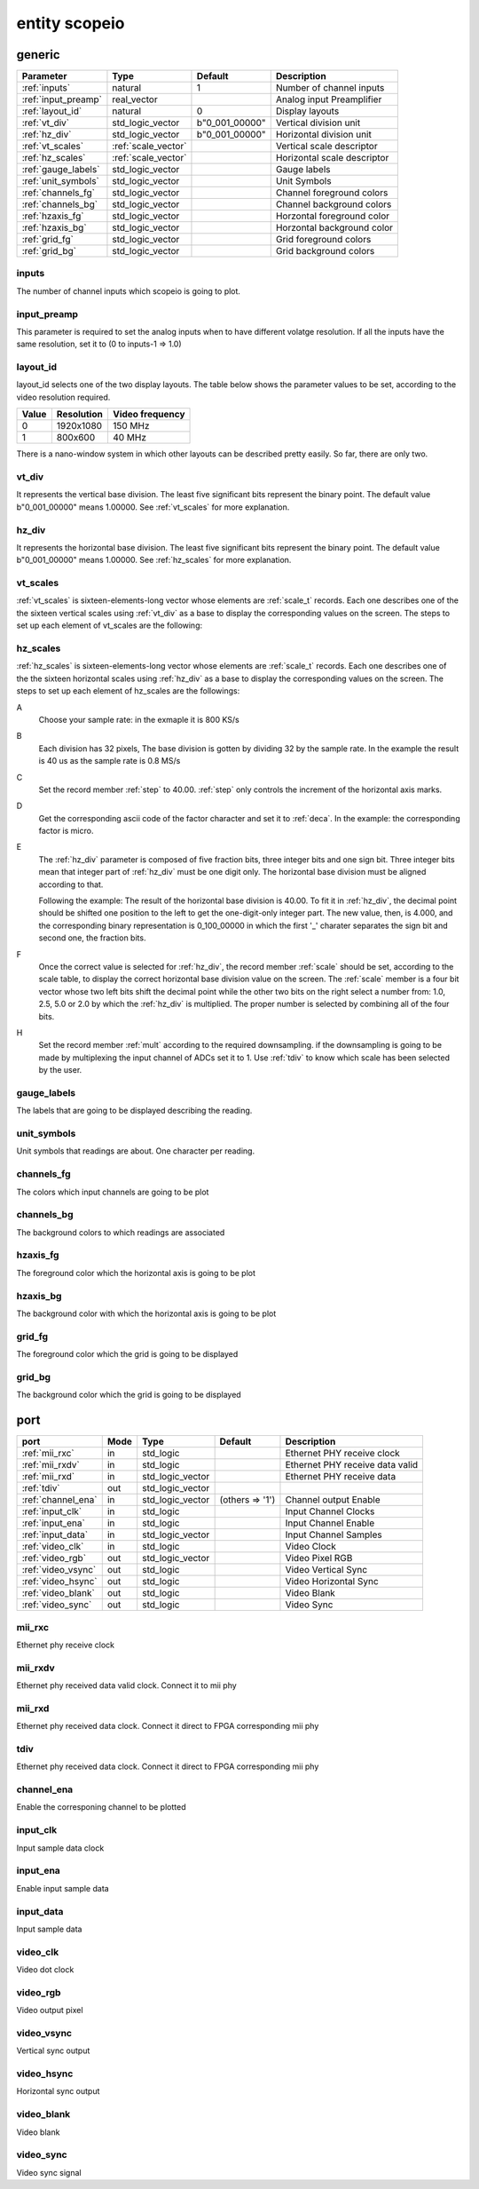 entity scopeio
==============

.. comment: .. raw:: html
    <object with="80" data="input_data.svg" type="image/svg+xml"></object>

.. image:: scopeio.svg
   :target: images/scopeio.svg

generic
-------

=================== =================== ============== ===========================
Parameter           Type                Default        Description
=================== =================== ============== ===========================
:ref:`inputs`       natural             1              Number of channel inputs
:ref:`input_preamp` real_vector                        Analog input Preamplifier  
:ref:`layout_id`    natural             0              Display layouts 
:ref:`vt_div`       std_logic_vector    b"0_001_00000" Vertical division unit
:ref:`hz_div`       std_logic_vector    b"0_001_00000" Horizontal division unit
:ref:`vt_scales`    :ref:`scale_vector`                Vertical scale descriptor
:ref:`hz_scales`    :ref:`scale_vector`                Horizontal scale descriptor 
:ref:`gauge_labels` std_logic_vector                   Gauge labels
:ref:`unit_symbols` std_logic_vector                   Unit Symbols
:ref:`channels_fg`  std_logic_vector                   Channel foreground colors
:ref:`channels_bg`  std_logic_vector                   Channel background colors
:ref:`hzaxis_fg`    std_logic_vector                   Horzontal foreground color
:ref:`hzaxis_bg`    std_logic_vector                   Horzontal background color
:ref:`grid_fg`      std_logic_vector                   Grid foreground colors
:ref:`grid_bg`      std_logic_vector                   Grid background colors
=================== =================== ============== ===========================

.. _inputs:

inputs
~~~~~~

The number of channel inputs which scopeio is going to plot.

.. _input_preamp:

input_preamp
~~~~~~~~~~~~

This parameter is required to set the analog inputs when to have different
volatge resolution. If all the inputs have the same resolution, set it to
(0 to inputs-1 => 1.0)

.. _layout_id:

layout_id
~~~~~~~~~

layout_id selects one of the two display layouts. The table below shows the
parameter values to be set, according to the video resolution required.

===== ========== ===============
Value Resolution Video frequency
===== ========== ===============
    0  1920x1080         150 MHz
    1    800x600          40 MHz
===== ========== ===============

There is a nano-window system in which other layouts can be described pretty
easily. So far, there are only two.

.. _vt_div:

vt_div
~~~~~~

It represents the vertical base division. The least five significant bits
represent the binary point. The default value b"0_001_00000" means 1.00000.
See :ref:`vt_scales` for more explanation.

.. _hz_div:

hz_div
~~~~~~

It represents the horizontal base division. The least five significant bits
represent the binary point. The default value b"0_001_00000" means 1.00000.
See :ref:`hz_scales` for more explanation.

.. _vt_scales:

vt_scales
~~~~~~~~~

:ref:`vt_scales` is sixteen-elements-long vector whose elements are :ref:`scale_t`
records. Each one describes one of the the sixteen vertical scales using
:ref:`vt_div` as a base to display the corresponding values on the screen. The
steps to set up each element of vt_scales are the following:
  
.. image:: vtscale_vector.svg
   :target: images/vtscale_vector.svg
  
.. _hz_scales:

hz_scales
~~~~~~~~~

:ref:`hz_scales` is sixteen-elements-long vector whose elements are :ref:`scale_t`
records. Each one describes one of the the sixteen horizontal scales using
:ref:`hz_div` as a base to display the corresponding values on the screen. The
steps to set up each element of hz_scales are the followings:

.. image:: hzscale_vector.svg
   :target: images/hzscale_vector.svg
  
A
    Choose your sample rate: in the exmaple it is 800 KS/s

B
    Each division has 32 pixels, The base division is gotten by dividing 32 by
    the sample rate. In the example the result is 40 us as the sample rate is
    0.8 MS/s 

C
    Set the record member :ref:`step` to 40.00. :ref:`step` only controls the increment of
    the horizontal axis marks.

D
    Get the corresponding ascii code of the factor character and set it to
    :ref:`deca`. In the example: the corresponding factor is micro.

E
    The :ref:`hz_div` parameter is composed of five fraction bits, three
    integer bits and one sign bit. Three integer bits mean that integer part of
    :ref:`hz_div` must be one digit only. The horizontal base division must be
    aligned according to that. 

    Following the example:
    The result of the horizontal base division is 40.00. To fit it in
    :ref:`hz_div`, the decimal point should be shifted one position to the left
    to get the one-digit-only integer part. The new value, then, is 4.000, and
    the corresponding binary representation is 0_100_00000 in which the first
    '_' charater separates the sign bit and second one, the fraction bits.  

F
    Once the correct value is selected for :ref:`hz_div`, the record member
    :ref:`scale` should be set, according to the scale table, to display the correct
    horizontal base division value on the screen. The :ref:`scale` member is a four
    bit vector whose two left bits shift the decimal point while the other
    two bits on the right select a number from: 1.0, 2.5, 5.0 or 2.0 by which the
    :ref:`hz_div` is multiplied. The proper number is selected by combining all
    of the four bits.

H
    Set the record member :ref:`mult` according to the required downsampling.
    if the downsampling is going to be made by multiplexing the input channel
    of ADCs set it to 1. Use :ref:`tdiv` to know which scale has been selected
    by the user.

.. _gauge_labels:

gauge_labels
~~~~~~~~~~~~

The labels that are going to be displayed describing the reading.

.. _unit_symbols:

unit_symbols
~~~~~~~~~~~~

Unit symbols that readings are about. One character per reading.

.. _channels_fg:

channels_fg
~~~~~~~~~~~

The colors which input channels are going to be plot

.. image:: channel_fg.svg
   :target: images/channel_fg.svg

.. _channels_bg:

channels_bg
~~~~~~~~~~~

The background colors to which readings are associated

.. image:: channel_bg.svg
   :target: images/channel_bg.svg

.. _hzaxis_fg:

hzaxis_fg
~~~~~~~~~

The foreground color which the horizontal axis is going to be plot

.. _hzaxis_bg:

hzaxis_bg
~~~~~~~~~

The background color with which the horizontal axis is going to be plot

.. _grid_fg:

grid_fg
~~~~~~~

The foreground color which the grid is going to be displayed

.. _grid_bg:

grid_bg
~~~~~~~

The background color which the grid is going to be displayed

port
----

=================== ==== ================ =============== ================================
port                Mode Type             Default         Description
=================== ==== ================ =============== ================================
:ref:`mii_rxc`      in   std_logic                        Ethernet PHY receive clock
:ref:`mii_rxdv`     in   std_logic                        Ethernet PHY receive data valid
:ref:`mii_rxd`      in   std_logic_vector                 Ethernet PHY receive data 
:ref:`tdiv`         out  std_logic_vector                 
:ref:`channel_ena`  in   std_logic_vector (others => '1') Channel output Enable
:ref:`input_clk`    in   std_logic                        Input Channel Clocks
:ref:`input_ena`    in   std_logic                        Input Channel Enable
:ref:`input_data`   in   std_logic_vector                 Input Channel Samples
:ref:`video_clk`    in   std_logic                        Video Clock
:ref:`video_rgb`    out  std_logic_vector                 Video Pixel RGB
:ref:`video_vsync`  out  std_logic                        Video Vertical Sync
:ref:`video_hsync`  out  std_logic                        Video Horizontal Sync
:ref:`video_blank`  out  std_logic                        Video Blank
:ref:`video_sync`   out  std_logic                        Video Sync
=================== ==== ================ =============== ================================

.. _mii_rxc:

mii_rxc
~~~~~~~

Ethernet phy receive clock

.. _mii_rxdv:

mii_rxdv
~~~~~~~~

Ethernet phy received data valid clock. Connect it to mii phy


.. _mii_rxd:

mii_rxd
~~~~~~~

Ethernet phy received data clock. Connect it direct to FPGA corresponding mii phy

.. _tdiv:

tdiv
~~~~

Ethernet phy received data clock. Connect it direct to FPGA corresponding mii phy


.. _channel_ena:

channel_ena
~~~~~~~~~~~


Enable the corresponing channel to be plotted


.. _input_clk:

input_clk
~~~~~~~~~

Input sample data clock

.. _input_ena:

input_ena
~~~~~~~~~

Enable input sample data

.. _input_data:

input_data
~~~~~~~~~~

Input sample data

.. image:: input_data.svg
   :target: images/input_data.svg

.. _video_clk:

video_clk
~~~~~~~~~

Video dot clock

.. _video_rgb:

video_rgb
~~~~~~~~~

Video output pixel

.. _video_vsync:

video_vsync
~~~~~~~~~~~

Vertical sync output

.. _video_hsync:

video_hsync
~~~~~~~~~~~

Horizontal sync output

.. _video_blank:

video_blank
~~~~~~~~~~~

Video blank

.. _video_sync:

video_sync
~~~~~~~~~~

Video sync signal
